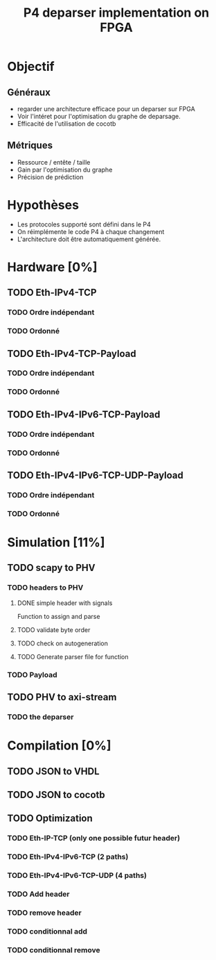 #+TITLE: P4 deparser implementation on FPGA
#+COLUMNS: %25ITEM %TODO %3PRIORITY %TAGS

* Objectif
** Généraux
- regarder une architecture efficace pour un deparser sur FPGA
- Voir l'intéret pour l'optimisation du graphe de deparsage.
- Efficacité de l'utilisation de cocotb
** Métriques
- Ressource / entête / taille
- Gain par l'optimisation du graphe
- Précision de prédiction

* Hypothèses
- Les protocoles supporté sont défini dans le P4
- On réimplémente le code P4 à chaque changement
- L'architecture doit être automatiquement générée.

* Hardware [0%]
  :PROPERTIES:
  :COOKIE_DATA: todo recursive
  :ORDERED:  t
  :END:
** TODO Eth-IPv4-TCP 
*** TODO Ordre indépendant
*** TODO Ordonné
** TODO Eth-IPv4-TCP-Payload
*** TODO Ordre indépendant
*** TODO Ordonné
** TODO Eth-IPv4-IPv6-TCP-Payload
*** TODO Ordre indépendant
*** TODO Ordonné
** TODO Eth-IPv4-IPv6-TCP-UDP-Payload
*** TODO Ordre indépendant
*** TODO Ordonné

* Simulation [11%]                                                               
  :PROPERTIES:
  :COOKIE_DATA: todo recursive
  :ORDERED:  t
  :END:
** TODO scapy to PHV
*** TODO headers to PHV
**** DONE simple header with signals
     Function to assign and parse
**** TODO validate byte order
**** TODO check on autogeneration
**** TODO Generate parser file for function
*** TODO Payload
** TODO PHV to axi-stream
*** TODO the deparser

* Compilation [0%]
  :PROPERTIES:
  :COOKIE_DATA: todo recursive
  :ORDERED:  t
  :END:
** TODO JSON to VHDL
** TODO JSON to cocotb
** TODO Optimization
*** TODO Eth-IP-TCP (only one possible futur header)
*** TODO Eth-IPv4-IPv6-TCP (2 paths)
*** TODO Eth-IPv4-IPv6-TCP-UDP (4 paths)
*** TODO Add header
*** TODO remove header
*** TODO conditionnal add
*** TODO conditionnal remove
